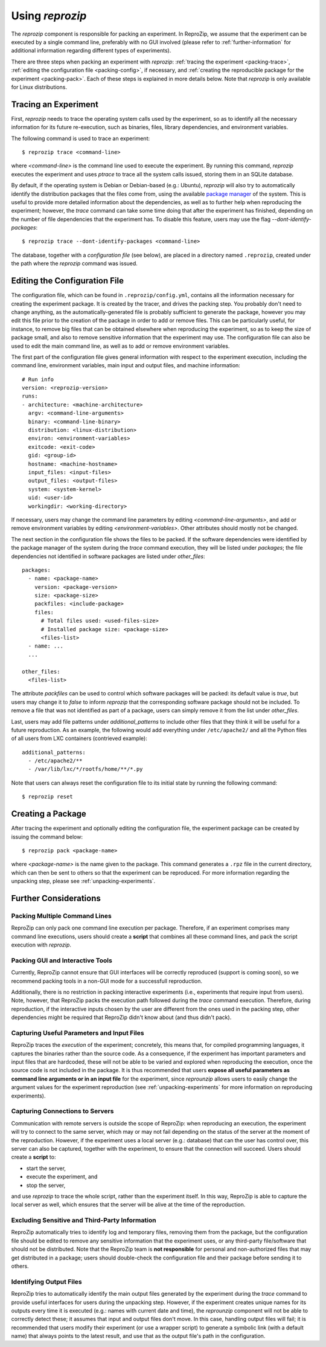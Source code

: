 ..  _packing-experiments:

Using *reprozip*
****************

The *reprozip* component is responsible for packing an experiment. In ReproZip, we assume that the experiment can be executed by a single command line, preferably with no GUI involved (please refer to :ref:`further-information` for additional information regarding different types of experiments).

There are three steps when packing an experiment with *reprozip*: :ref:`tracing the experiment <packing-trace>`, :ref:`editing the configuration file <packing-config>`, if necessary, and :ref:`creating the reproducible package for the experiment <packing-pack>`. Each of these steps is explained in more details below. Note that *reprozip* is only available for Linux distributions.

..  _packing-trace:

Tracing an Experiment
=====================

First, *reprozip* needs to trace the operating system calls used by the experiment, so as to identify all the necessary information for its future re-execution, such as binaries, files, library dependencies, and environment variables.

The following command is used to trace an experiment::

    $ reprozip trace <command-line>

where `<command-line>` is the command line used to execute the experiment. By running this command, *reprozip* executes the experiment and uses `ptrace` to trace all the system calls issued, storing them in an SQLite database.

By default, if the operating system is Debian or Debian-based (e.g.: Ubuntu), *reprozip* will also try to automatically identify the distribution packages that the files come from, using the available `package manager <http://en.wikipedia.org/wiki/Dpkg>`_ of the system. This is useful to provide more detailed information about the dependencies, as well as to further help when reproducing the experiment; however, the *trace* command can take some time doing that after the experiment has finished, depending on the number of file dependencies that the experiment has. To disable this feature, users may use the flag *--dont-identify-packages*::

    $ reprozip trace --dont-identify-packages <command-line>

The database, together with a *configuration file* (see below), are placed in a directory named ``.reprozip``, created under the path where the *reprozip* command was issued.

..  _packing-config:

Editing the Configuration File
==============================

The configuration file, which can be found in ``.reprozip/config.yml``, contains all the information necessary for creating the experiment package. It is created by the tracer, and drives the packing step. You probably don't need to change anything, as the automatically-generated file is probably sufficient to generate the package, however you may edit this file prior to the creation of the package in order to add or remove files. This can be particularly useful, for instance, to remove big files that can be obtained elsewhere when reproducing the experiment, so as to keep the size of package small, and also to remove sensitive information that the experiment may use. The configuration file can also be used to edit the main command line, as well as to add or remove environment variables.

The first part of the configuration file gives general information with respect to the experiment execution, including the command line, environment variables, main input and output files, and machine information::

    # Run info
    version: <reprozip-version>
    runs:
    - architecture: <machine-architecture>
      argv: <command-line-arguments>
      binary: <command-line-binary>
      distribution: <linux-distribution>
      environ: <environment-variables>
      exitcode: <exit-code>
      gid: <group-id>
      hostname: <machine-hostname>
      input_files: <input-files>
      output_files: <output-files>
      system: <system-kernel>
      uid: <user-id>
      workingdir: <working-directory>

If necessary, users may change the command line parameters by editing `<command-line-arguments>`, and add or remove environment variables by editing `<environment-variables>`. Other attributes should mostly not be changed.

The next section in the configuration file shows the files to be packed. If the software dependencies were identified by the package manager of the system during the `trace` command execution, they will be listed under `packages`; the file dependencies not identified in software packages are listed under `other_files`::

    packages:
      - name: <package-name>
        version: <package-version>
        size: <package-size>
        packfiles: <include-package>
        files:
          # Total files used: <used-files-size>
          # Installed package size: <package-size>
          <files-list>
      - name: ...
      ...

    other_files:
      <files-list>

The attribute `packfiles` can be used to control which software packages will be packed: its default value is `true`, but users may change it to `false` to inform *reprozip* that the corresponding software package should not be included. To remove a file that was not identified as part of a package, users can simply remove it from the list under `other_files`.

Last, users may add file patterns under `additional_patterns` to include other files that they think it will be useful for a future reproduction. As an example, the following would add everything under ``/etc/apache2/`` and all the Python files of all users from LXC containers (contrieved example)::

    additional_patterns:
      - /etc/apache2/**
      - /var/lib/lxc/*/rootfs/home/**/*.py

Note that users can always reset the configuration file to its initial state by running the following command::

    $ reprozip reset

..  _packing-pack:

Creating a Package
==================

After tracing the experiment and optionally editing the configuration file, the experiment package can be created by issuing the command below::

    $ reprozip pack <package-name>

where `<package-name>` is the name given to the package. This command generates a ``.rpz`` file in the current directory, which can then be sent to others so that the experiment can be reproduced. For more information regarding the unpacking step, please see :ref:`unpacking-experiments`.

..  _further-information:

Further Considerations
======================

Packing Multiple Command Lines
++++++++++++++++++++++++++++++

ReproZip can only pack one command line execution per package. Therefore, if an experiment comprises many command line executions, users should create a **script** that combines all these command lines, and pack the script execution with *reprozip*.

Packing GUI and Interactive Tools
+++++++++++++++++++++++++++++++++

Currently, ReproZip cannot ensure that GUI interfaces will be correctly reproduced (support is coming soon), so we recommend packing tools in a non-GUI mode for a successfull reproduction.

Additionally, there is no restriction in packing interactive experiments (i.e., experiments that require input from users). Note, however, that ReproZip packs the execution path followed during the `trace` command execution. Therefore, during reproduction, if the interactive inputs chosen by the user are different from the ones used in the packing step, other dependencies might be required that ReproZip didn't know about (and thus didn't pack).

Capturing Useful Parameters and Input Files
+++++++++++++++++++++++++++++++++++++++++++

ReproZip traces the *execution* of the experiment; concretely, this means that, for compiled programming languages, it captures the binaries rather than the source code. As a consequence, if the experiment has important parameters and input files that are hardcoded, these will not be able to be varied and explored when reproducing the execution, once the source code is not included in the package. It is thus recommended that users **expose all useful parameters as command line arguments or in an input file** for the experiment, since *reprounzip* allows users to easily change the argument values for the experiment reproduction (see :ref:`unpacking-experiments` for more information on reproducing experiments).

Capturing Connections to Servers
++++++++++++++++++++++++++++++++

Communication with remote servers is outside the scope of ReproZip: when reproducing an execution, the experiment will try to connect to the same server, which may or may not fail depending on the status of the server at the moment of the reproduction. However, if the experiment uses a local server (e.g.: database) that can the user has control over, this server can also be captured, together with the experiment, to ensure that the connection will succeed. Users should create a **script** to:

* start the server,
* execute the experiment, and
* stop the server,

and use *reprozip* to trace the whole script, rather than the experiment itself. In this way, ReproZip is able to capture the local server as well, which ensures that the server will be alive at the time of the reproduction.

Excluding Sensitive and Third-Party Information
+++++++++++++++++++++++++++++++++++++++++++++++

ReproZip automatically tries to identify log and temporary files, removing them from the package, but the configuration file should be edited to remove any sensitive information that the experiment uses, or any third-party file/software that should not be distributed. Note that the ReproZip team is **not responsible** for personal and non-authorized files that may get distributed in a package; users should double-check the configuration file and their package before sending it to others.

Identifying Output Files
++++++++++++++++++++++++

ReproZip tries to automatically identify the main output files generated by the experiment during the `trace` command to provide useful interfaces for users during the unpacking step. However, if the experiment creates unique names for its outputs every time it is executed (e.g.: names with current date and time), the *reprounzip* component will not be able to correctly detect these; it assumes that input and output files don't move. In this case, handling output files will fail; it is recommended that users modify their experiment (or use a wrapper script) to generate a symbolic link (with a default name) that always points to the latest result, and use that as the output file's path in the configuration.
